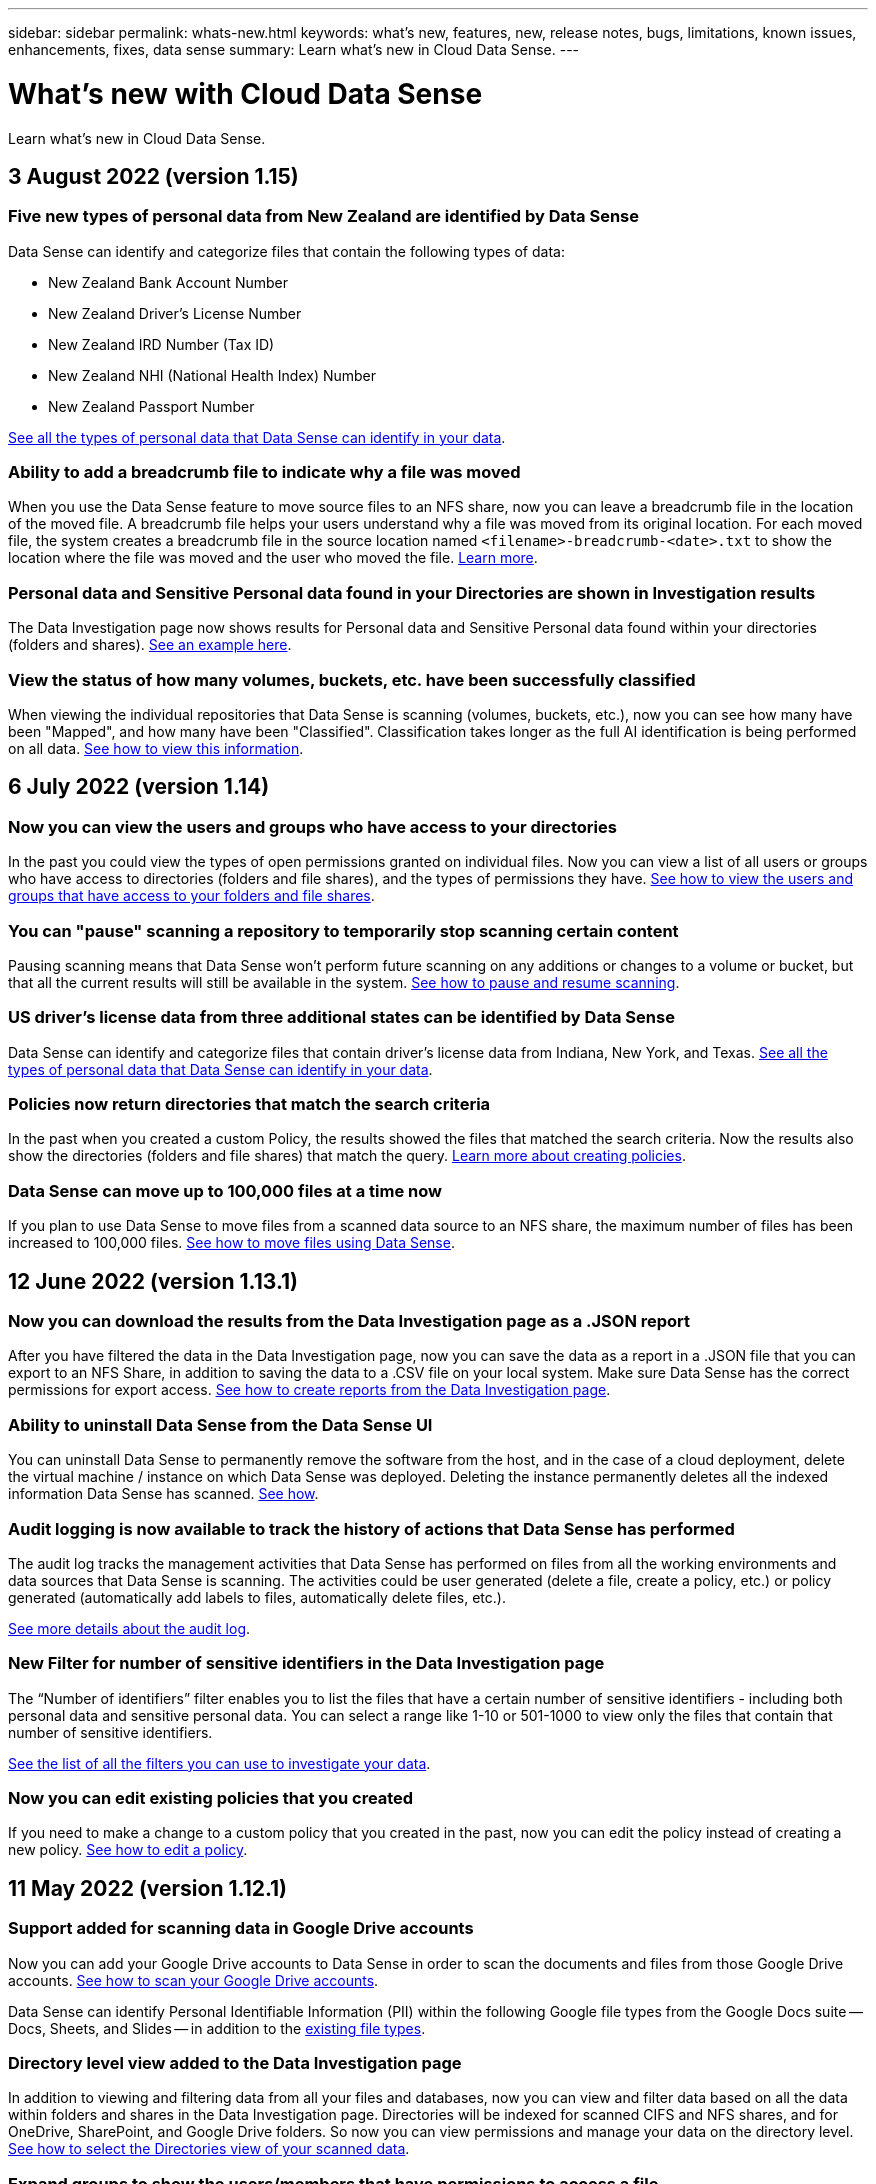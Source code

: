 ---
sidebar: sidebar
permalink: whats-new.html
keywords: what's new, features, new, release notes, bugs, limitations, known issues, enhancements, fixes, data sense
summary: Learn what's new in Cloud Data Sense.
---

= What's new with Cloud Data Sense
:hardbreaks:
:nofooter:
:icons: font
:linkattrs:
:imagesdir: ./media/

[.lead]
Learn what's new in Cloud Data Sense.

// tag::whats-new[]
== 3 August 2022 (version 1.15)

=== Five new types of personal data from New Zealand are identified by Data Sense

Data Sense can identify and categorize files that contain the following types of data:

* New Zealand Bank Account Number
* New Zealand Driver’s License Number
* New Zealand IRD Number (Tax ID)
* New Zealand NHI (National Health Index) Number 
* New Zealand Passport Number

link:reference-private-data-categories.html#types-of-personal-data[See all the types of personal data that Data Sense can identify in your data].

=== Ability to add a breadcrumb file to indicate why a file was moved

When you use the Data Sense feature to move source files to an NFS share, now you can leave a breadcrumb file in the location of the moved file. A breadcrumb file helps your users understand why a file was moved from its original location. For each moved file, the system creates a breadcrumb file in the source location named `<filename>-breadcrumb-<date>.txt` to show the location where the file was moved and the user who moved the file. https://docs.netapp.com/us-en/cloud-manager-data-sense/task-managing-highlights.html#moving-source-files-to-an-nfs-share[Learn more^].

=== Personal data and Sensitive Personal data found in your Directories are shown in Investigation results

The Data Investigation page now shows results for Personal data and Sensitive Personal data found within your directories (folders and shares). https://docs.netapp.com/us-en/cloud-manager-data-sense/task-controlling-private-data.html#viewing-files-that-contain-personal-data[See an example here^].

=== View the status of how many volumes, buckets, etc. have been successfully classified

When viewing the individual repositories that Data Sense is scanning (volumes, buckets, etc.), now you can see how many have been "Mapped", and how many have been "Classified". Classification takes longer as the full AI identification is being performed on all data. https://docs.netapp.com/us-en/cloud-manager-data-sense/task-managing-repo-scanning.html#viewing-the-scan-status-for-your-repositories[See how to view this information^].

== 6 July 2022 (version 1.14)

=== Now you can view the users and groups who have access to your directories

In the past you could view the types of open permissions granted on individual files. Now you can view a list of all users or groups who have access to directories (folders and file shares), and the types of permissions they have. https://docs.netapp.com/us-en/cloud-manager-data-sense/task-controlling-private-data.html#viewing-permissions-for-files-and-directories[See how to view the users and groups that have access to your folders and file shares].

=== You can "pause" scanning a repository to temporarily stop scanning certain content

Pausing scanning means that Data Sense won’t perform future scanning on any additions or changes to a volume or bucket, but that all the current results will still be available in the system. https://docs.netapp.com/us-en/cloud-manager-data-sense/task-managing-repo-scanning.html#pausing-and-resuming-scanning-for-a-repository[See how to pause and resume scanning].

=== US driver's license data from three additional states can be identified by Data Sense

Data Sense can identify and categorize files that contain driver's license data from Indiana, New York, and Texas. link:reference-private-data-categories.html#types-of-personal-data[See all the types of personal data that Data Sense can identify in your data].

=== Policies now return directories that match the search criteria

In the past when you created a custom Policy, the results showed the files that matched the search criteria. Now the results also show the directories (folders and file shares) that match the query. https://docs.netapp.com/us-en/cloud-manager-data-sense/task-org-private-data.html#creating-custom-policies[Learn more about creating policies].

=== Data Sense can move up to 100,000 files at a time now

If you plan to use Data Sense to move files from a scanned data source to an NFS share, the maximum number of files has been increased to 100,000 files. https://docs.netapp.com/us-en/cloud-manager-data-sense/task-managing-highlights.html#moving-source-files-to-an-nfs-share[See how to move files using Data Sense].

== 12 June 2022 (version 1.13.1)

=== Now you can download the results from the Data Investigation page as a .JSON report

After you have filtered the data in the Data Investigation page, now you can save the data as a report in a .JSON file that you can export to an NFS Share, in addition to saving the data to a .CSV file on your local system. Make sure Data Sense has the correct permissions for export access. https://docs.netapp.com/us-en/cloud-manager-data-sense/task-generating-compliance-reports.html#data-investigation-report[See how to create reports from the Data Investigation page].

=== Ability to uninstall Data Sense from the Data Sense UI

You can uninstall Data Sense to permanently remove the software from the host, and in the case of a cloud deployment, delete the virtual machine / instance on which Data Sense was deployed. Deleting the instance permanently deletes all the indexed information Data Sense has scanned. https://docs.netapp.com/us-en/cloud-manager-data-sense/task-uninstall-data-sense.html[See how].

=== Audit logging is now available to track the history of actions that Data Sense has performed

The audit log tracks the management activities that Data Sense has performed on files from all the working environments and data sources that Data Sense is scanning. The activities could be user generated (delete a file, create a policy, etc.) or policy generated (automatically add labels to files, automatically delete files, etc.).

https://docs.netapp.com/us-en/cloud-manager-data-sense/task-audit-data-sense-actions.html[See more details about the audit log].

=== New Filter for number of sensitive identifiers in the Data Investigation page

The “Number of identifiers” filter enables you to list the files that have a certain number of sensitive identifiers - including both personal data and sensitive personal data. You can select a range like 1-10 or 501-1000 to view only the files that contain that number of sensitive identifiers.

https://docs.netapp.com/us-en/cloud-manager-data-sense/task-controlling-private-data.html#filtering-data-in-the-data-investigation-page[See the list of all the filters you can use to investigate your data].

=== Now you can edit existing policies that you created

If you need to make a change to a custom policy that you created in the past, now you can edit the policy instead of creating a new policy. https://docs.netapp.com/us-en/cloud-manager-data-sense/task-org-private-data.html#editing-policies[See how to edit a policy].
// end::whats-new[]

== 11 May 2022 (version 1.12.1)

=== Support added for scanning data in Google Drive accounts

Now you can add your Google Drive accounts to Data Sense in order to scan the documents and files from those Google Drive accounts. https://docs.netapp.com/us-en/cloud-manager-data-sense/task-scanning-google-drive.html[See how to scan your Google Drive accounts].

Data Sense can identify Personal Identifiable Information (PII) within the following Google file types from the Google Docs suite -- Docs, Sheets, and Slides -- in addition to the https://docs.netapp.com/us-en/cloud-manager-data-sense/reference-private-data-categories.html#types-of-files[existing file types].

=== Directory level view added to the Data Investigation page

In addition to viewing and filtering data from all your files and databases, now you can view and filter data based on all the data within folders and shares in the Data Investigation page. Directories will be indexed for scanned CIFS and NFS shares, and for OneDrive, SharePoint, and Google Drive folders. So now you can view permissions and manage your data on the directory level. https://docs.netapp.com/us-en/cloud-manager-data-sense/task-controlling-private-data.html#filtering-data-in-the-data-investigation-page[See how to select the Directories view of your scanned data].

=== Expand groups to show the users/members that have permissions to access a file

As part the Data Sense permissions capabilities, now you can view the list of users and groups that have access to a file. Each group can be expanded to show the list of users in the group. https://docs.netapp.com/us-en/cloud-manager-data-sense/task-controlling-private-data.html#viewing-permissions-for-files[See how to view users and groups who have read and/or write permissions to your files].

=== Two new Filters have been added to the Data Investigation page

* The “Directory type” filter enables you to refine your data to see folders or shares only. The results will be shown in the new *Directories* tab.
* The "User / Group Permissions" filter enables you to list the files, folders, and shares that a specific user or a group has read and/or write permissions to. You can select multiple users and/or group names - or enter a partial name. T

https://docs.netapp.com/us-en/cloud-manager-data-sense/task-controlling-private-data.html#filtering-data-in-the-data-investigation-page[See the list of all the filters you can use to investigate your data].

== 5 April 2022 (version 1.11.1)

=== Four new types of Australian personal data can be identified by Data Sense

Data Sense can identify and categorize files that contain the Australian TFN (Tax File Number), Australian Driver’s License Number, Australian Medicare Number, and Australian Passport Number. link:reference-private-data-categories.html#types-of-personal-data[See all the types of personal data that Data Sense can identify in your data].

=== Global Active Directory server can be an LDAP server now

The global Active Directory server you integrate with Data Sense can be an LDAP Server now in addition to the previously supported DNS Server. link:task-add-active-directory-datasense.html[Go here for details].

== 15 March 2022 (version 1.10.0)

=== New Filter to show the files to which a specific user or a group has read or write permissions

A new Filter called "User / Group Permissions" has been added so you can list the files that a specific user or a group has read and/or write permissions to. You can select one or more user and/or group names - or enter a partial name. This functionality is available for volumes on Cloud Volumes ONTAP, on-prem ONTAP, Azure NetApp Files, Amazon FSx for ONTAP, and File Shares.

=== Data Sense can determine the permissions for files in SharePoint and OneDrive accounts

Data Sense can read the permissions that exist for files that are being scanned in OneDrive accounts and SharePoint accounts now. This information appears in the Investigation pane details for files and in the Open Permissions area in the Governance Dashboard.

=== Two additional types of personal data can be identified by Data Sense

* French INSEE - The INSEE code is a numerical code used by the French National Institute for Statistics and Economic Studies (INSEE) to identify various entities.
* Passwords - This information is identified using proximity validation by looking for permutations of the word "password" next to a alphanumeric string. The number of items found will be listed under "Personal Results" in the Compliance Dashboard. You can search for files that contain passwords in the Investigation pane using the Filter *Personal Data > Password*.

=== Support for scanning OneDrive and SharePoint data when deployed in a dark site

When you've deployed Cloud Data Sense on a host in an on-premises site that doesn’t have internet access, now you can scan local data from OneDrive accounts or SharePoint accounts. link:task-deploy-compliance-dark-site.html#sharepoint_and_onedrive_special_requirements[You'll need to allow access to the following endpoints.]

=== The Beta capability to use Cloud Data Sense to scan your Cloud Backup files has been discontinued in this release

== 9 February 2022

=== Added support for scanning Microsoft SharePoint online accounts

Now you can add your SharePoint online accounts to Data Sense in order to scan the documents and files from your SharePoint sites. link:task-scanning-sharepoint.html[See how to scan your SharePoint accounts].

=== Data Sense can copy files from a data source to a target location and synchronize those files

This is helpful for situations where you’re migrating data and you want to catch any last changes that are being made to the files. This action uses the https://docs.netapp.com/us-en/cloud-manager-sync/concept-cloud-sync.html[NetApp Cloud Sync^] functionality to copy and sync data from a source to a target.

link:task-managing-highlights.html#copying-and-synchronizing-source-files-to-a-target-system[See how to copy and sync files].

=== New language support for DSAR reports

German and Spanish are now supported when searching for names of data subjects in order to create Data Subject Access Request (DSAR) reports. This report is designed to aid in your organization’s requirement to comply with GDPR or similar data privacy laws.

=== Three additional types of personal data can be identified by Data Sense

Data Sense can now find French social security numbers, French IDs, and French driver license numbers in files. link:reference-private-data-categories.html#types-of-personal-data[See the list of all personal data types that Data Sense identifies in scans].

=== Security group port changed for Data Sense communication to the Connector

The security group for the Cloud Manager Connector will use port 443 instead of port 80 for inbound and outbound traffic to and from the Data Sense instance for added security. Both ports remain open at this time, so you shouldn't see any issues, but you should update the security group in any older deployments of the Connector as port 80 will be deprecated in a future release.

== 2 January 2022

=== Ability to integrate a global Active Directory to identify file owners and permissions

Now you can integrate a global Active Directory with Cloud Data Sense to enhance the results that Data Sense reports about file owners and which users and groups have access to your files.

In addition to the Active Directory credentials you enter so that Data Sense can scan CIFS volumes from certain data sources, this new integration provides as additional integration for other users and systems. Data Sense will look in all integrated Active Directories for user and permission details. link:task-add-active-directory-datasense.html[See how to set up your global Active Directory].

=== Data Sense "policies" can now be used to delete files

Data Sense can automatically delete files that match the query that you define in a Policy. link:task-managing-highlights.html#deleting-source-files-automatically-using-policies[See how to create custom Policies].

== 16 December 2021

=== Ability for Data Sense to scan data in dark sites

Both Cloud Manager (the Connector) and Cloud Data Sense can be deployed in an on-premises site that doesn’t have internet access. Now your secure sites can use Cloud Manager to manage your on-prem ONTAP clusters, replicate data between clusters, and scan data from those clusters using Cloud Data Sense.

link:task-deploy-compliance-dark-site.html[See how to deploy Cloud Data Sense in a site with no internet access^].

== 28 November 2021

=== Data Sense can be used to clone a volume from an ONTAP system

You can use Data Sense to clone an ONTAP volume, but include only selected files from the source volume in the new cloned volume. This is helpful for situations where you’re migrating data and you want to exclude certain files, or if you want to create a copy of a volume for testing.

link:task-managing-highlights.html#cloning-volume-data-to-a-new-volume[See how to clone a volume].

=== GCP Marketplace subscription for Cloud Manager now includes support for Cloud Data Sense

The https://console.cloud.google.com/marketplace/details/netapp-cloudmanager/cloud-manager?supportedpurview=project&rif_reserved[GCP Marketplace subscription for Cloud Manager^] now includes support for Cloud Data Sense. Now you can use this pay-as-you-go (PAYGO) subscription to scan data from Cloud Volumes ONTAP systems deployed on Google Cloud storage in addition to using a BYOL license from NetApp.

=== Ability to view the status of your long-running compliance actions

When you run an action from the Investigation Results pane across many files, for example, deleting 50 files, the process can take some time. Now you can monitor the status of these asynchronous actions so you’ll know when it has been applied to all files.

link:task-managing-highlights.html#viewing-the-status-of-your-compliance-actions[See how to view the status of your ongoing compliance actions].

=== Two additional types of personal data can be identified by Data Sense

Data Sense can now find the personal data types "British Passport" and "National Health Service (NHS) Number" in files. link:reference-private-data-categories.html#types-of-personal-data[See the list of all personal data types that Data Sense finds in scans].

=== New Filter to show the files that belong to specific types of working environments

When filtering data in the Data Investigation page, a new filter for “Working Environment Type” has been added. This allows you to filter the Results for Cloud Volumes ONTAP systems, FSx for ONTAP systems, on-premises ONTAP systems, and more.

== 7 November 2021

=== Now you can choose to map or classify individual volumes in your working environments

In the past you could either map all volumes or map & classify all volumes in each working environment. Now you can choose to map _or_ map & classify individual volumes. This option is available for Cloud Volumes ONTAP volumes, ANF volumes, on-prem ONTAP volumes, and FSx for ONTAP volumes.

=== Data Sense can copy files from a data source to a destination NFS share

You can copy any source files that Data Sense is scanning to a destination NFS share. This is helpful if you want to make a copy of certain data and move it to a different NFS location. link:task-managing-highlights.html#copying-source-files-to-an-nfs-share[Learn more].

=== Ability to scan data protection volumes on FSx for ONTAP file systems

Now you can scan data protection volumes on FSx for ONTAP file systems. link:task-scanning-fsx.html#scanning-data-protection-volumes[Learn more].

=== New Filter to show files by the date range when Data Sense first discovered them

A new Filter in the Investigation page called "Discovered Time" enables you to view files by the date range when Data Sense first discovered the files. Discovered Time has also been added to the File Details page and to reports that you output in CSV format for a file.

=== SOC 2 Type 2 certification

An independent certified public accountant firm and services auditor examined Cloud Data Sense and affirmed that it has achieved SOC 2 Type 2 reports based on the applicable Trust Services criteria.

https://www.netapp.com/company/trust-center/compliance/soc-2/[View NetApp's SOC 2 reports^].

== 4 October 2021

=== Support for BYOL licensing from NetApp

In addition to licensing Data Sense through your cloud provider marketplaces, now you can purchase a bring-your-own-license (BYOL) from NetApp that you can use across all your working environments and data sources in your Cloud Manager account.

link:task-licensing-datasense.html#use-a-cloud-data-sense-byol-license[Learn more about the new Cloud Data Sense BYOL license].

=== Support for the Google Cloud Platform

Now Cloud Data Sense can scan data from your Cloud Volumes ONTAP systems that are deployed on GCP. Data Sense must be deployed on GCP, and the Connector must be deployed on GCP or on-premises. The GCP service account associated with the Connector needs the latest permissions to deploy Cloud Data Sense to GCP.

=== Ability to scan CIFS volumes on FSx for ONTAP file systems

Data Sense can now scan CIFS volumes from FSx for ONTAP systems. link:task-scanning-fsx.html[See how to scan Amazon FSx for ONTAP volumes].

== 2 September 2021

=== Ability to scan NFS volumes on FSx for ONTAP file systems

Added support for scanning data on NFS volumes on Amazon FSx for ONTAP systems. link:task-scanning-fsx.html[See how to configure scanning for your FSx for ONTAP systems].

=== Data Sense "Status" entries have changed to "Tags" entries

The capability to add "Status" information to your files using Data Sense has changed terminology to "Tags". These are file level tags - not to be confused with resource level tagging that can be applied to volumes, EC2 instances, virtual machines, etc. link:task-org-private-data.html#applying-tags-to-manage-your-scanned-files[Learn more about file-level tags].

== 1 August 2021

=== Ability to manage file settings for multiple files at a time

In earlier versions of Cloud Data Sense you could perform the following actions on one file at a time: add a status tag, assign a user, and add an AIP label. Now you can select multiple files from the Data Investigation page and perform each of these actions on multiple files.

=== Governance dashboard shows data by when it was created or by when it was last accessed

When viewing the Age of Data graph in the Governance dashboard, in addition to viewing data based on the last time it was modified, now you can view the data by when it was created or by when it was last accessed (when it was read). This information is provided in the Data Mapping Report as well.

=== Ability to use multiple hosts for additional processing power when scanning large configurations

When deploying Data Sense on-premises, now you can install scanning software on additional on-prem hosts when you plan to scan configurations that include petabytes of data. These additional _scanner nodes_ provide increased processing power when scanning very large configurations.

See how to link:task-deploy-compliance-onprem.html#multi-host-installation-for-large-configurations[deploy Data Sense software on multiple hosts].

== 7 July 2021

=== Data Sense can move files from a data source to a destination NFS share

A new feature enables you to link:task-managing-highlights.html#moving-source-files-to-an-nfs-share[move any source files that Data Sense is scanning to any NFS share]. This allows you to move sensitive or security-related files to a special area so you can do more analysis.

=== Ability to quickly categorize data instead of performing a full classification scan

You can now choose to quickly map data into categories instead of doing a full classification scan. This enables you to link:task-generating-compliance-reports.html#data-mapping-report[view the Data Mapping report] from the Governance Dashboard to get an overview of your data when there are certain data sources that you do not need to run a complete scan on.

=== Ability to assign files to Cloud Manager users

Now you can link:task-org-private-data.html#assigning-users-to-manage-certain-files[assign a file to a specific Cloud Manager user] so that person can be responsible for any follow-up actions that need to be done on the file. This capability can be used with the existing feature to add custom Tags to a file.

A new Filter in the Investigation page also enables you to easily view all files that have the same person in the "Assigned To" field.

=== Ability to use a smaller Cloud Data Sense instance

Some users with smaller scanning requirements have asked to be able to use a smaller Cloud Data Sense instance. Now you can. There are some limitations when using these smaller instances, so link:concept-cloud-compliance.html#using-a-smaller-instance-type[see what these restrictions are first].

=== Ability to perform slow scans

Data scans have a negligible impact on your storage systems and on your data. However, if you are concerned with even a very small impact, you can configure Data Sense to perform "slow" scans now. link:task-managing-compliance.html#reducing-the-data-sense-scan-speed[See how].

=== Data Sense tracks the last time a file has been accessed

The Last Accessed Time value has been added to the File Details page and to reports that you output in CSV format so you can see when users have last accessed the file.

== 7 June 2021

=== Cloud Compliance has been renamed as *Cloud Data Sense*.

Cloud Compliance has been renamed as *Cloud Data Sense* as of this release. With all the new Governance and other capabilities that have been included in the product, the Compliance name was not promoting the full set of capabilities.

=== New "Full Data Mapping" report is available from the Governance Dashboard

A new _Full Data Mapping_ report is available from the Governance Dashboard to provide an overview of the data being stored in your corporate data sources to assist you with decisions of migration, back up, security, and compliance processes.

The report provides overview pages that summarize all your working environments and data sources, and then provides a breakdown for each working environment. link:task-generating-compliance-reports.html#generating-the-data-mapping-report[Go here] for more details.

=== New filter in the Investigation page to view all duplicated files

A new filter in the Data Investigation page enables you to view a list of all files that are duplicated across your storage systems. This is helpful to identify areas where you can save storage space, or identify files that have specific permissions or sensitive information that you do not want duplicated across your storage. link:task-controlling-private-data.html#viewing-all-duplicated-files[See how to viewing all duplicated files].

=== Data Sense can add custom Tags to files for organization

You can add a custom Tags to files that Data Sense is scanning. The Tag is not added to the file in the same way as AIP Labels are added. The Tag is just seen by Cloud Manager users so you can indicate if a file needs to be deleted, or checked for some reason. link:task-org-private-data.html#applying-tags-to-manage-your-scanned-files[See how to apply and view Tags in your files].

A new Filter in the Investigation page enables you to easily view all files that have a Tag assigned.

=== Ability to scan .DCM and .DICOM files

Cloud Data Sense can scan for Personal Identifiable Information (PII) in two additional types of files: .DCM and .DICOM.

=== Data Sense now tracks additional attributes of files

The File Size, Created Date, and Last Modified Date values have been added to reports that you output in CSV format. Created Date is also a new Filter you can use to narrow down Investigation page search results.
